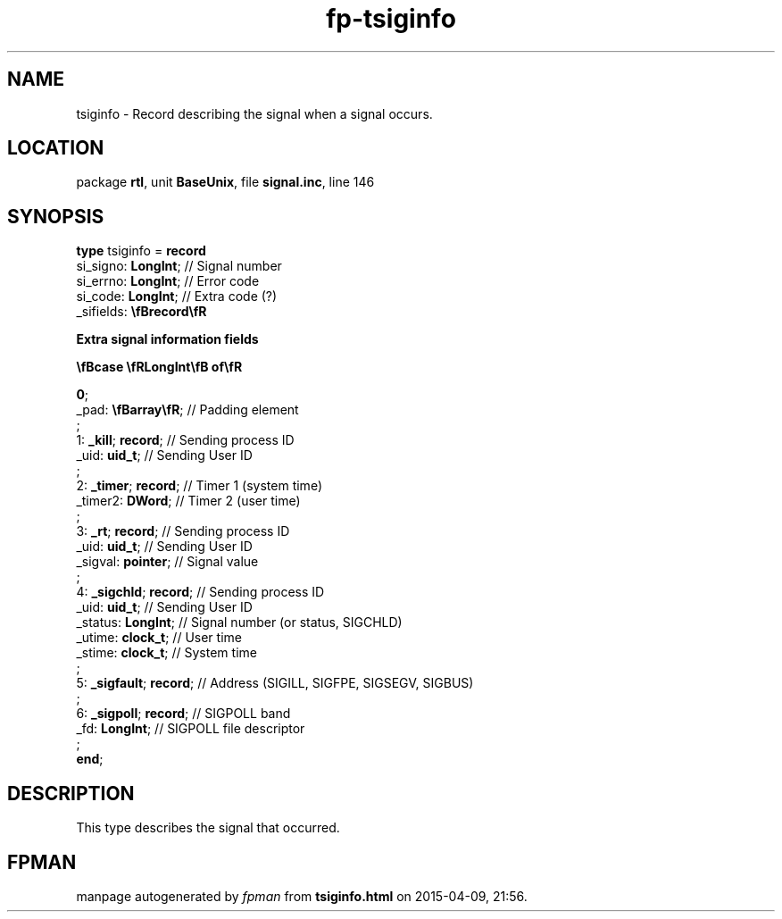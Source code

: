 .\" file autogenerated by fpman
.TH "fp-tsiginfo" 3 "2014-03-14" "fpman" "Free Pascal Programmer's Manual"
.SH NAME
tsiginfo - Record describing the signal when a signal occurs.
.SH LOCATION
package \fBrtl\fR, unit \fBBaseUnix\fR, file \fBsignal.inc\fR, line 146
.SH SYNOPSIS
\fBtype\fR tsiginfo = \fBrecord\fR
  si_signo: \fBLongInt\fR;                                                                                   // Signal number
  si_errno: \fBLongInt\fR;                                                                                   // Error code
  si_code: \fBLongInt\fR;                                                                                    // Extra code (?)
  _sifields: \fB\\fBrecord\\fR
 
Extra signal information fields


 \\fBcase \\fRLongInt\\fB of\\fR


 0\fR;
   _pad: \fB\\fBarray\\fR\fR;                                                                                // Padding element
   ;
   1: \fB_kill\fR; \fBrecord\fR;                                                                                   // Sending process ID
   _uid: \fBuid_t\fR;                                                                                        // Sending User ID
   ;
   2: \fB_timer\fR; \fBrecord\fR;                                                                                  // Timer 1 (system time)
   _timer2: \fBDWord\fR;                                                                                     // Timer 2 (user time)
   ;
   3: \fB_rt\fR; \fBrecord\fR;                                                                                     // Sending process ID
   _uid: \fBuid_t\fR;                                                                                        // Sending User ID
   _sigval: \fBpointer\fR;                                                                                   // Signal value
   ;
   4: \fB_sigchld\fR; \fBrecord\fR;                                                                                // Sending process ID
   _uid: \fBuid_t\fR;                                                                                        // Sending User ID
   _status: \fBLongInt\fR;                                                                                   // Signal number (or status, SIGCHLD)
   _utime: \fBclock_t\fR;                                                                                    // User time
   _stime: \fBclock_t\fR;                                                                                    // System time
   ;
   5: \fB_sigfault\fR; \fBrecord\fR;                                                                               // Address (SIGILL, SIGFPE, SIGSEGV, SIGBUS)
   ;
   6: \fB_sigpoll\fR; \fBrecord\fR;                                                                                // SIGPOLL band
   _fd: \fBLongInt\fR;                                                                                       // SIGPOLL file descriptor
   ;
.br
\fBend\fR;
.SH DESCRIPTION
This type describes the signal that occurred.


.SH FPMAN
manpage autogenerated by \fIfpman\fR from \fBtsiginfo.html\fR on 2015-04-09, 21:56.

